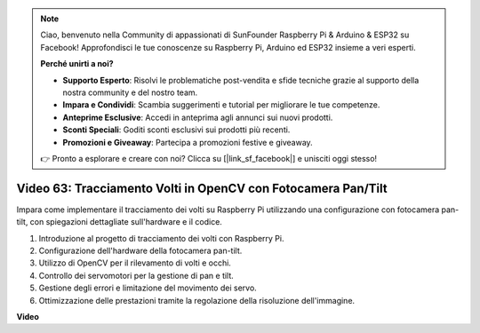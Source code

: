 .. note::

    Ciao, benvenuto nella Community di appassionati di SunFounder Raspberry Pi & Arduino & ESP32 su Facebook! Approfondisci le tue conoscenze su Raspberry Pi, Arduino ed ESP32 insieme a veri esperti.

    **Perché unirti a noi?**

    - **Supporto Esperto**: Risolvi le problematiche post-vendita e sfide tecniche grazie al supporto della nostra community e del nostro team.
    - **Impara e Condividi**: Scambia suggerimenti e tutorial per migliorare le tue competenze.
    - **Anteprime Esclusive**: Accedi in anteprima agli annunci sui nuovi prodotti.
    - **Sconti Speciali**: Goditi sconti esclusivi sui prodotti più recenti.
    - **Promozioni e Giveaway**: Partecipa a promozioni festive e giveaway.

    👉 Pronto a esplorare e creare con noi? Clicca su [|link_sf_facebook|] e unisciti oggi stesso!

Video 63: Tracciamento Volti in OpenCV con Fotocamera Pan/Tilt
=======================================================================================

Impara come implementare il tracciamento dei volti su Raspberry Pi utilizzando una configurazione con fotocamera pan-tilt, con spiegazioni dettagliate sull'hardware e il codice.

1. Introduzione al progetto di tracciamento dei volti con Raspberry Pi.
2. Configurazione dell'hardware della fotocamera pan-tilt.
3. Utilizzo di OpenCV per il rilevamento di volti e occhi.
4. Controllo dei servomotori per la gestione di pan e tilt.
5. Gestione degli errori e limitazione del movimento dei servo.
6. Ottimizzazione delle prestazioni tramite la regolazione della risoluzione dell'immagine.

**Video**

.. raw:: html

    <iframe width="700" height="500" src="https://www.youtube.com/embed/sr1TT6AFlZQ?si=pKCe9nakb_1zWGyz" title="YouTube video player" frameborder="0" allow="accelerometer; autoplay; clipboard-write; encrypted-media; gyroscope; picture-in-picture; web-share" allowfullscreen></iframe>


